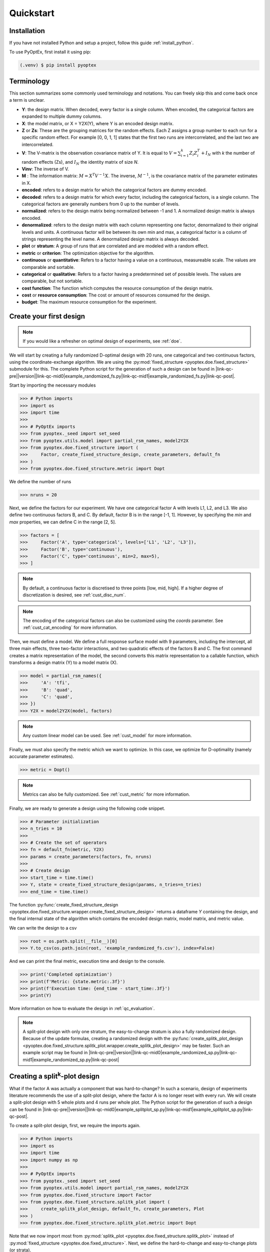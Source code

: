 .. |link-qc-pre| raw:: html

  <a href="https://github.com/mborn1/pyoptex/blob/

.. |link-qc-mid0| raw:: html

  /examples/doe/quickstart/

.. |link-qc-mid1| raw:: html

  ">

.. |link-qc-post| raw:: html

  </a>

.. _quickstart:

Quickstart
==========

Installation
------------

If you have not installed Python and setup a project, follow this guide
:ref:`install_python`.

To use PyOptEx, first install it using pip:

.. code-block:: console

   (.venv) $ pip install pyoptex


.. _terminology:

Terminology
-----------
This section summarizes some commonly used terminology and notations. You can
freely skip this and come back once a term is unclear.

* **Y**: the design matrix. When decoded, every factor is a single
  column. When encoded, the categorical factors are expanded to
  multiple dummy columns.
* **X**: the model matrix, or X = Y2X(Y), where Y is an encoded
  design matrix.
* **Z** or **Zs**: These are the grouping matrices for the random
  effects. Each Z assigns a group number to each run for a specific
  random effect. For example [0, 0, 1, 1] states that the first two
  runs are intercorrelated, and the last two are intercorrelated. 
* **V**: The V-matrix is the observation covariance matrix of Y.
  It is equal to :math:`V = \sum_{i=1}^k Z_i Z_i^T + I_N` with `k`
  the number of random effects (Zs), and :math:`I_N` the identity matrix of
  size `N`.
* **Vinv**: The inverse of V.
* **M** : The information matrix: :math:`M = X^T V^{-1} X`. The inverse,
  :math:`M^{-1}`, is the covariance matrix of the parameter estimates in X.
* **encoded**: refers to a design matrix for which the categorical
  factors are dummy encoded.
* **decoded**: refers to a design matrix for which every factor,
  including the categorical factors, is a single column. The
  categorical factors are generally numbers from 0 up to the number
  of levels.
* **normalized**: refers to the design matrix being normalized between
  -1 and 1. A normalized design matrix is always encoded.
* **denormalized**: refers to the design matrix with each column representing
  one factor, denormalized to their original levels and units.
  A continuous factor will be between its own min and max, a categorical factor
  is a column of strings representing the level name. A denormalized
  design matrix is always decoded.
* **plot** or **stratum**: A group of runs that are correlated and are modeled
  with a random effect.
* **metric** or **criterion**: The optimization objective for the
  algorithm.
* **continuous** or **quantitative**: Refers to a factor having a value on
  a continuous, measureable scale. The values are comparable and sortable.
* **categorical** or **qualitative**: Refers to a factor having a predetermined
  set of possible levels. The values are comparable, but not sortable.
* **cost function**: The function which computes the resource consumption of the
  design matrix.
* **cost** or **resource consumption**: The cost or amount of resources consumed
  for the design.
* **budget**: The maximum resource consumption for the experiment.

.. _qc_first_design:

Create your first design
------------------------

.. note::
  If you would like a refresher on optimal design of experiments, see
  :ref:`doe`.

We will start by creating a fully randomized D-optimal design 
with 20 runs, one categorical and two continuous factors, 
using the coordinate-exchange algorithm. We are using the
:py:mod:`fixed_structure <pyoptex.doe.fixed_structure>` submodule 
for this. The complete Python script for the generation of such a design can be
found in |link-qc-pre|\ |version|\ |link-qc-mid0|\ example_randomized_fs.py\ |link-qc-mid1|\ example_randomized_fs.py\ |link-qc-post|.

Start by importing the necessary modules

>>> # Python imports
>>> import os
>>> import time
>>> 
>>> # PyOptEx imports
>>> from pyoptex._seed import set_seed
>>> from pyoptex.utils.model import partial_rsm_names, model2Y2X
>>> from pyoptex.doe.fixed_structure import (
>>>     Factor, create_fixed_structure_design, create_parameters, default_fn
>>> )
>>> from pyoptex.doe.fixed_structure.metric import Dopt

We define the number of runs

>>> nruns = 20

Next, we define the factors for our experiment. We have one categorical
factor A with levels L1, L2, and L3. We also define two continuous
factors B, and C. By default, factor B is in the range [-1, 1]. However,
by specifying the `min` and `max` properties, we can define C in the
range [2, 5].

>>> factors = [
>>>     Factor('A', type='categorical', levels=['L1', 'L2', 'L3']),
>>>     Factor('B', type='continuous'),
>>>     Factor('C', type='continuous', min=2, max=5),
>>> ]

.. note::
   By default, a continuous factor is discretised to three points 
   [low, mid, high]. If a higher degree of discretization is desired,
   see :ref:`cust_disc_num`.

.. note::
   The encoding of the categorical factors can also be customized
   using the `coords` parameter. See :ref:`cust_cat_encoding`
   for more information.

Then, we must define a model. We define a full response surface model
with 9 parameters, including the intercept, all three main effects,
three two-factor interactions, and two quadratic effects of the factors
B and C. The first command creates a matrix representation of the model,
the second converts this matrix representation to a callable function,
which transforms a design matrix (Y) to a model matrix (X).

>>> model = partial_rsm_names({
>>>     'A': 'tfi',
>>>     'B': 'quad',
>>>     'C': 'quad',
>>> })
>>> Y2X = model2Y2X(model, factors)

.. note::
   Any custom linear model can be used. See :ref:`cust_model`
   for more information.

Finally, we must also specify the metric which we want to optimize.
In this case, we optimize for D-optimality (namely accurate
parameter estimates).

>>> metric = Dopt()

.. note::
   Metrics can also be fully customized. See :ref:`cust_metric`
   for more information.

Finally, we are ready to generate a design using the following
code snippet.

>>> # Parameter initialization
>>> n_tries = 10
>>> 
>>> # Create the set of operators
>>> fn = default_fn(metric, Y2X)
>>> params = create_parameters(factors, fn, nruns)
>>> 
>>> # Create design
>>> start_time = time.time()
>>> Y, state = create_fixed_structure_design(params, n_tries=n_tries)
>>> end_time = time.time()

The function :py:func:`create_fixed_structure_design <pyoptex.doe.fixed_structure.wrapper.create_fixed_structure_design>` 
returns a dataframe `Y` containing the design, and the final internal
state of the algorithm which contains the encoded design matrix, model matrix,
and metric value.

We can write the design to a csv

>>> root = os.path.split(__file__)[0]
>>> Y.to_csv(os.path.join(root, 'example_randomized_fs.csv'), index=False)

And we can print the final metric, execution time and design to the
console.

>>> print('Completed optimization')
>>> print(f'Metric: {state.metric:.3f}')
>>> print(f'Execution time: {end_time - start_time:.3f}')
>>> print(Y)

More information on how to evaluate the design in :ref:`qc_evaluation`.

.. note::
  A split-plot design with only one stratum, the easy-to-change stratum
  is also a fully randomized design. Because of the update formulas,
  creating a randomized design with the
  :py:func:`create_splitk_plot_design <pyoptex.doe.fixed_structure.splitk_plot.wrapper.create_splitk_plot_design>`
  may be faster.
  Such an example script may be found in
  |link-qc-pre|\ |version|\ |link-qc-mid0|\ example_randomized_sp.py\ |link-qc-mid1|\ example_randomized_sp.py\ |link-qc-post|


.. _qc_splitk:

Creating a split\ :sup:`k`\ -plot design
----------------------------------------

What if the factor A was actually a component that was hard-to-change?
In such a scenario, design of experiments literature recommends
the use of a split-plot design, where the factor A is no longer
reset with every run. We will create a split-plot design
with 5 whole plots and 4 runs per whole plot. The Python script for the generation 
of such a design can be found in 
|link-qc-pre|\ |version|\ |link-qc-mid0|\ example_splitplot_sp.py\ |link-qc-mid1|\ example_splitplot_sp.py\ |link-qc-post|.

To create a split-plot design, first,
we require the imports again.

>>> # Python imports
>>> import os
>>> import time
>>> import numpy as np
>>> 
>>> # PyOptEx imports
>>> from pyoptex._seed import set_seed
>>> from pyoptex.utils.model import partial_rsm_names, model2Y2X
>>> from pyoptex.doe.fixed_structure import Factor
>>> from pyoptex.doe.fixed_structure.splitk_plot import (
>>>     create_splitk_plot_design, default_fn, create_parameters, Plot
>>> )
>>> from pyoptex.doe.fixed_structure.splitk_plot.metric import Dopt

Note that we now import most from :py:mod:`splitk_plot <pyoptex.doe.fixed_structure.splitk_plot>`
instead of :py:mod:`fixed_structure <pyoptex.doe.fixed_structure>`.
Next, we define the hard-to-change and easy-to-change plots (or strata).

>>> etc = Plot(level=0, size=4)
>>> htc = Plot(level=1, size=5, ratio=0.1)
>>> plots = [etc, htc]
>>> nruns = np.prod([p.size for p in plots])

.. note::
   Split-plot designs require the user to specify an estimate of 
   the ratio between the variance of the random effect and the random error,
   here noted on line 2 by the parameter `ratio`. Generally, a value of `1` is a good estimate,
   however, a Bayesian approach is also possible. See :ref:`cust_bayesian_ratio`
   for more information.

We specify the factors with the stratum they are in.

>>> factors = [
>>>     Factor('A', htc, type='categorical', levels=['L1', 'L2', 'L3']),
>>>     Factor('B', etc, type='continuous'),
>>>     Factor('C', etc, type='continuous', min=2, max=5),
>>> ]

And like in :ref:`qc_first_design`, we define the optimization metric
as D-optimality

>>> metric = Dopt()

Finally, we generate the split-plot design.

>>> # Parameter initialization
>>> n_tries = 10
>>> 
>>> # Create the set of operators
>>> fn = default_fn(metric, Y2X)
>>> params = create_parameters(factors, fn)
>>> 
>>> # Create design
>>> start_time = time.time()
>>> Y, state = create_splitk_plot_design(params, n_tries=n_tries)
>>> end_time = time.time()

More information on how to evaluate the design in :ref:`qc_evaluation`.

.. note::
   Adding more plots is as easy as specifying higher levels and assigning
   factors to them. For example, the very-hard-to-change factors in a 
   split-split-plot design would have a 
   
   >>> vhtc = Plot(level=2)

.. note::
  While a split-plot design can also be created using
  :py:func:`create_fixed_structure_design <pyoptex.doe.fixed_structure.wrapper.create_fixed_structure_design>`,
  using :py:func:`create_splitk_plot_design <pyoptex.doe.fixed_structure.splitk_plot.wrapper.create_splitk_plot_design>`
  is generally faster due to the update formulas.

.. _qc_other_fixed:

Creating other fixed structure designs
--------------------------------------

Not every design is either randomized or a split-plot design.
For instance, a strip-plot design defines multiple non-sequential runs
to be grouped together. For any scenario where the randomization
structure does not depend on the design and the number of runs is fixed,
you can use the :py:func:`create_fixed_structure_design <pyoptex.doe.fixed_structure.wrapper.create_fixed_structure_design>`.

Let's create a simple strip-plot design with 5 whole plots and 4 runs per whole plot.
The Python script for the generation of such a design can be found in 
|link-qc-pre|\ |version|\ |link-qc-mid0|\ example_strip_plot_fs.py\ |link-qc-mid1|\ example_strip_plot_fs.py\ |link-qc-post|.

Like all previous examples, we start with the imports

>>> # Python imports
>>> import os
>>> import time
>>> import numpy as np
>>> 
>>> # PyOptEx imports
>>> from pyoptex._seed import set_seed
>>> from pyoptex.utils.model import partial_rsm_names, model2Y2X
>>> from pyoptex.doe.fixed_structure import (
>>>     Factor, RandomEffect, create_fixed_structure_design, 
>>>     create_parameters, default_fn
>>> )
>>> from pyoptex.doe.fixed_structure.metric import Dopt

Next, we define the random effect for a strip-plot design.

>>> nruns = 20
>>> nplots = 5
>>> re = RandomEffect(np.tile(np.arange(nplots), nruns//nplots), ratio=0.1)

For this example, the `Z` associated with the random effect will be

>>> np.tile(np.arange(nplots), nruns//nplots)
[0 1 2 3 4 0 1 2 3 4 0 1 2 3 4 0 1 2 3 4]

Next, define the factors. Note that we assign A to the first
random effect.

>>> factors = [
>>>     Factor('A', re, type='categorical', levels=['L1', 'L2', 'L3']),
>>>     Factor('B', type='continuous'),
>>>     Factor('C', type='continuous', min=2, max=5),
>>> ]

Finally, we compute the design

>>> # Create a partial response surface model
>>> model = partial_rsm_names({
>>>     'A': 'tfi',
>>>     'B': 'quad',
>>>     'C': 'quad',
>>> })
>>> Y2X = model2Y2X(model, factors)
>>> 
>>> # Define the metric
>>> metric = Dopt()
>>> 
>>> # Parameter initialization
>>> n_tries = 10
>>> 
>>> # Create the set of operators
>>> fn = default_fn(metric, Y2X)
>>> params = create_parameters(factors, fn, nruns)
>>> 
>>> # Create design
>>> start_time = time.time()
>>> Y, state = create_fixed_structure_design(params, n_tries=n_tries)
>>> end_time = time.time()

You will now notice that the resulting design
has the same setting of factor A for runs
[1, 6, 11, 16], the first plot of the strip-plot design

.. note::
  If you want to force certain level constraints like in a
  strip-plot design, but you do not want any random effect
  associated, simply set the ratio of the random effect
  to zero.

.. note::
  Blocking factors can be added by providing them directly to
  :py:func:`create_parameters <pyoptex.doe.fixed_structure.wrapper.create_parameters>`

.. _qc_cost:

Creating a cost-optimal design
------------------------------

Why use cost-optimal designs?
^^^^^^^^^^^^^^^^^^^^^^^^^^^^^

Cost optimal designs shift the philosphy of creating designs.
Historically, an experiment was always created by a statistician 
who determines whether to use a randomized design, a split-plot design,
a split-split-plot design, etc. That person would then proceed to 
make an estimation about the number of runs that could be performed,
the sizes of the plots in a split\ :sup:`k`\ -plot design, etc.

.. figure:: /assets/img/classical_procedure.svg
  :width: 100%
  :alt: classical procedure
  :align: center

  Classic optimal design procedure.

All these estimations require expert knowledge in the field of
design of experiments, which most often engineers do not possess.
In case the experiment is very complicated, any estimation made by
the statistician may not even be optimal.

Cost optimal designs avoid these issues by directly optimizing based
on the underlying resource constraints. These constraints can be
time (when dealing with hard-to-change factors), money, availability of
certain components or ingredients in stock, etc. The algorithm proceeds
to automatically determine the optimal number of runs, run order, etc.
Most often, this approach yields better designs, while
simulatneously making it easier, more comprehensible, and faster 
for engineers to create designs. They spend less time on researching the
best design, and can spend more time actually executing their design and analyzing
the data.

.. figure:: /assets/img/cost_optimal_procedure.svg
  :width: 100%
  :alt: cost optimal procedure
  :align: center

  Cost optimal design procedure.

The generalized staggered-level design
^^^^^^^^^^^^^^^^^^^^^^^^^^^^^^^^^^^^^^

The design generated by this algorithm is a generalized staggered-level design.
Mathematically, the design assumes any hard-to-change factor is only reset
if the factor changes its level. In constrast to split-plot designs and
regular staggered-level designs which assume a reset at fixed locations in 
the design. The figure below depicts the difference in interpretation.
Both left and right are the same design, however, the runs are grouped
differently in the middle column. The split-plot design requires a reset
in the second factor whenever the first resets. The generalized-staggered
level design only resets when the factor level changes.


.. list-table::
  :align: center
  :widths: 1 1
  :class: no-border

  * - .. figure:: /assets/img/interpretation_splitk_plot.svg
        :width: 100%
        :alt: Splitk-plot interpretation
        :align: center

        Split\ :sup:`k`\ -plot interpretation.

    - .. figure:: /assets/img/interpretation_stagg_level.svg
        :width: 100%
        :alt: (Generalized) Staggered-level interpretation
        :align: center

        (Generalized) Staggered-level interpretation.

The problem with resets at fixed locations is that when, by accident, both
consecutive levels are the same, the technician may refrain from resetting
the factor. For example, if this factor is a mechanical component of a product, 
a technician may not want to dissassemble and reassemble the product the
exact same way. This leads to a mismatch between what the experimenter desired,
and what was actually executed.

.. _qc_codex:

An example (CODEX)
^^^^^^^^^^^^^^^^^^

Let's create a design with one categorical factor and three continuous
factors. The categorical factor A is hard-to-change and has four levels
L1, L2, L3, and L4. The three continuous factors, E, F, and G, are easy-to-change. We will
optimize for I-optimality with a full response surface model.
The Python script for the generation of such a design can be found in 
|link-qc-pre|\ |version|\ |link-qc-mid0|\ example_cost_optimal_codex.py\ |link-qc-mid1|\ example_cost_optimal_codex.py\ |link-qc-post|.

As we are dealing with hard-to-change factors, our limiting resource
is time. We will be using 3 days of 4 hours each, for a total of 720 minutes.
To reset factor A, we require 2 hours. To reset any of the factors E, F, or G,
we require only a single minute (they are easy-to-vary). The execution cost of a single
run is 5 minutes. Some times, multiple factors are reset simultaneously. In this
case, we assume that the transition cost is determined by the most-hard-to-change factor.
Such a scenario arises when multiple workers or technicians can work in parallel on their
own task.

First, start with the necessary imports

>>> # Python imports
>>> import time
>>> import os
>>> 
>>> # PyOptEx imports
>>> from pyoptex._seed import set_seed
>>> from pyoptex.utils.model import partial_rsm_names, model2Y2X
>>> from pyoptex.doe.cost_optimal import Factor
>>> from pyoptex.doe.cost_optimal.metric import Iopt
>>> from pyoptex.doe.cost_optimal.cost import parallel_worker_cost
>>> from pyoptex.doe.cost_optimal.codex import (
>>>     create_cost_optimal_codex_design, default_fn, create_parameters
>>> )

Then we define the factors. We define factor A as categorical, and the other
three factors E, F, G are continuous and easy-to-vary by setting the `group` 
parameter to `False`. Easy-to-change parameters are assumed to be reset
with every run, no matter the factor level. 
Factor F is also considered to be between [2, 5] instead
of the default [-1, 1].

>>> factors = [
>>>     Factor('A', type='categorical', levels=['L1', 'L2', 'L3', 'L4']),
>>>     Factor('E', type='continuous', grouped=False),
>>>     Factor('F', type='continuous', grouped=False, min=2, max=5),
>>>     Factor('G', type='continuous', grouped=False),
>>> ]

.. note::
   Every hard-to-change factor has a random effect associated with itself.
   The ratio can be specified using a `ratio` parameter and is set to `1`
   by default, which is generally a good estimate. In addition, the user can also opt 
   for a Bayesian approach. See :ref:`cust_bayesian_ratio` for more information.

Next, we define the response surface model. Every continuous factor is
added with their main effect, two-factor interactions, and quadratic effect.
The categorical factor is only added as a main effect and two-factor interaction.
Similar to :ref:`qc_first_design`, the second command converts the matrix of the
model to a callable.

>>> model = partial_rsm_names({
>>>     'A': 'tfi',
>>>     'E': 'quad',
>>>     'F': 'quad',
>>>     'G': 'quad'
>>> })
>>> Y2X = model2Y2X(model, factors)

.. note::
   Any linear model can be used. See :ref:`cust_model` for more information.

We must also specify the optimization criterion. In this case, I-optimality.

>>> metric = Iopt()

.. note::
   Any optimization metric can be used. See :ref:`cust_metric` for more information.

Then, we create the cost function using the
:py:func:`parallel_worker_cost <pyoptex.doe.cost_optimal.cost.parallel_worker_cost>`
helper function. This cost function defines that the cost of transition between two
consecutive runs is equal to the transition cost of the most-hard-to-change factor.
Such a scenario arises when multiple workers or technicians can work in parallel on their
own task. Factor A has a transition cost of two hours, the three easy-to-change
factors have a transition cost of one minute.

>>> max_transition_cost = 3*4*60
>>> transition_costs = {
>>>     'A': 2*60,
>>>     'E': 1,
>>>     'F': 1,
>>>     'G': 1
>>> }
>>> execution_cost = 5
>>> cost_fn = parallel_worker_cost(transition_costs, factors, max_transition_cost, execution_cost)

.. note::
   The power of the algorithm is in the possibility to define your own
   cost function. For more information, see :ref:`cust_cost`.

Finally, we can generate the design

>>> # Simulation parameters
>>> nsims = 10
>>> nreps = 1
>>> fn = default_fn(nsims, cost_fn, metric, Y2X)
>>> params = create_parameters(factors, fn)
>>> 
>>> # Create design
>>> start_time = time.time()
>>> Y, state = create_cost_optimal_codex_design(
>>>     params, nsims=nsims, nreps=nreps
>>> )
>>> end_time = time.time()

:py:func:`create_cost_optimal_codex_design <pyoptex.doe.cost_optimal.codex.wrapper.create_cost_optimal_codex_design>`
returns the design `Y` and the corresponding internal state
with the encoded design matrix, model matrix, metric, cost, etc.

We can write the design to a csv

>>> root = os.path.split(__file__)[0]
>>> Y.to_csv(os.path.join(root, f'example_cost_optimal_codex.csv'), index=False)

And we can print the resulting metric, cost, number of experiments and
execution time to the console.

>>> print('Completed optimization')
>>> print(f'Metric: {state.metric:.3f}')
>>> print(f'Cost: {state.cost_Y}')
>>> print(f'Number of experiments: {len(state.Y)}')
>>> print(f'Execution time: {end_time - start_time:.3f}')


.. _qc_evaluation:

Evaluation
----------

Evaluating the resulting design is just as important as correctly
generating them. In order to ease the evaluation, some common
functions have been pre-implemented.

First, we can do a generic evaluation. The first command imports the necessary
functions, the second plots the design graphically, and the last command
plots the color map on correlations for the design.

>>> from pyoptex.doe.utils.evaluate import design_heatmap, plot_correlation_map
>>> design_heatmap(Y, factors).show()
>>> plot_correlation_map(Y, factors, fn.Y2X, model=model).show()

.. list-table::
  :align: center
  :widths: 1 1
  :class: no-border

  * - .. figure:: /assets/img/heatmap.svg
        :width: 100%
        :alt: The design heatmap
        :align: center

        A heatmap of the design, |br|
        to be executed from top to bottom.

    - .. figure:: /assets/img/corrmap.svg
        :width: 100%
        :alt: Color map on correlations
        :align: center

        The color map on correlations |br|
        between the different factors.

The next evaluations depend on how the design should be interpreted.
Is it a fixed structure design, or a cost-optimal design
(generalized staggered-level design).
Depending on the type, the imports are different.

For a fixed structure design

>>> from pyoptex.doe.fixed_structure.evaluate import (
>>>     evaluate_metrics, plot_fraction_of_design_space, 
>>>     plot_estimation_variance_matrix, estimation_variance
>>> )

For a cost-optimal design (generalized staggered-level design) 

>>> from pyoptex.doe.cost_optimal.evaluate import (
>>>     evaluate_metrics, plot_fraction_of_design_space, 
>>>     plot_estimation_variance_matrix, estimation_variance
>>> )

Once imported, we can evaluate the design. The first command prints the metric value
for the different provided metrics to the console. The second command
plots a fraction of design space plot. The third command plots the covariance
matrix of the parameter estimates. Finally, the last commands prints the variances
of the parameter estimates to the console.  The `params` are the simulation parameters 
which are passed to the design generation functions.

>>> print(evaluate_metrics(Y, params, [metric, Dopt(), Iopt(), Aopt()]))
>>> plot_fraction_of_design_space(Y, params).show()
>>> plot_estimation_variance_matrix(Y, params, model).show()
>>> print(estimation_variance(Y, params))

.. list-table::
  :align: center
  :widths: 1 1
  :class: align-top no-border

  * - .. figure:: /assets/img/fraction_design_space.svg
        :width: 100%
        :alt: The fraction of design space plot
        :align: center

        The fraction of design space plot, |br|
        for each set of variance ratios.

    - .. figure:: /assets/img/estimation_var.svg
        :width: 100%
        :alt: The covariance of the parameter estimates
        :align: center

        The covariance matrix of the parameter estimates.
